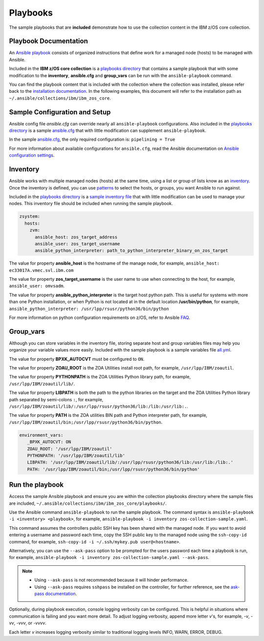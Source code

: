 .. ...........................................................................
.. © Copyright IBM Corporation 2020                                          .
.. ...........................................................................

Playbooks
=========

The sample playbooks that are **included** demonstrate how to use the
collection content in the IBM z/OS core collection.

Playbook Documentation
----------------------

An `Ansible playbook`_ consists of organized instructions that define work for
a managed node (hosts) to be managed with Ansible.

Included in the **IBM z/OS core collection** is a `playbooks directory`_ that
contains a sample playbook that with some modification to the **inventory**,
**ansible.cfg** and **group_vars** can be run with the ``ansible-playbook``
command.

You can find the playbook content that is included with the collection where
the collection was installed, please refer back to the
`installation documentation`_. In the following examples, this document will
refer to the installation path as ``~/.ansible/collections/ibm/ibm_zos_core``.

.. _Ansible playbook:
   https://docs.ansible.com/ansible/latest/user_guide/playbooks_intro.html#playbooks-intro
.. _playbooks directory:
   https://github.com/ansible-collections/ibm_zos_core/tree/master/playbooks
.. _installation documentation:
   installation.html


Sample Configuration and Setup
---------------------------------------

Ansible config file `ansible.cfg` can override nearly all
``ansible-playbook`` configurations. Also included in the
`playbooks directory`_ is a sample `ansible.cfg`_ that with little
modification can supplement ``ansible-playbook``.

In the sample `ansible.cfg`_, the only required configuration is:
``pipelining = True``

For more information about available configurations for ``ansible.cfg``, read
the Ansible documentation on `Ansible configuration settings`_.

.. _ansible.cfg:
   https://github.com/ansible-collections/ibm_zos_core/blob/master/playbooks/ansible.cfg
.. _Ansible configuration settings:
   https://docs.ansible.com/ansible/latest/reference_appendices/config.html#ansible-configuration-settings-locations

Inventory
---------

Ansible works with multiple managed nodes (hosts) at the same time, using a
list or group of lists know as an `inventory`_. Once the inventory is defined,
you can use `patterns`_ to select the hosts, or groups, you want Ansible to run
against.

Included in the `playbooks directory`_ is a `sample inventory file`_ that with
little modification can be used to manage your nodes. This inventory file
should be included when running the sample playbook.

.. code-block:: yaml

   zsystem:
     hosts:
       zvm:
         ansible_host: zos_target_address
         ansible_user: zos_target_username
         ansible_python_interpreter: path_to_python_interpreter_binary_on_zos_target


The value for property **ansible_host** is the hostname of the manage node, for
example, ``ansible_host: ec33017A.vmec.svl.ibm.com``

The value for property **zos_target_username** is the user name to use when
connecting to the host, for example, ``ansible_user: omvsadm``.

The value for property **ansible_python_interpreter** is the target host python
path. This is useful for systems with more than one Python installation, or
when Python is not located at in the default location **/usr/bin/python**, for
example, ``ansible_python_interpreter: /usr/lpp/rsusr/python36/bin/python``

For more information on python configuration requirements on z/OS, refer to
Ansible `FAQ`_.

.. _inventory:
   https://docs.ansible.com/ansible/latest/user_guide/intro_inventory.html
.. _patterns:
   https://docs.ansible.com/ansible/latest/user_guide/intro_patterns.html#intro-patterns
.. _sample inventory file:
   https://github.com/ansible-collections/ibm_zos_core/blob/master/playbooks/inventory
.. _FAQ:
   https://docs.ansible.com/ansible/latest/reference_appendices/faq.html#running-on-z-os


Group_vars
----------

Although you can store variables in the inventory file, storing separate host
and group variables files may help you organize your variable values more
easily. Included with the sample playbook is a sample variables
file `all.yml`_.

The value for property **BPXK_AUTOCVT** must be configured to ``ON``.

The value for property **ZOAU_ROOT** is the ZOA Utilities install root path,
for example, ``/usr/lpp/IBM/zoautil``.

The value for property **PYTHONPATH** is the ZOA Utilities Python library path,
for example, ``/usr/lpp/IBM/zoautil/lib/``.

The value for property **LIBPATH** is both the path to the python libraries on
the target and the ZOA Utilities Python library path separated by
semi-colons ``:``, for example,
``/usr/lpp/IBM/zoautil/lib/:/usr/lpp/rsusr/python36/lib:/lib:/usr/lib:.``.

The value for property **PATH** is the ZOA utilities BIN path and Python
interpreter path, for example,
``/usr/lpp/IBM/zoautil/bin;/usr/lpp/rsusr/python36/bin/python``.

.. code-block:: yaml

   environment_vars:
      _BPXK_AUTOCVT: ON
      ZOAU_ROOT: '/usr/lpp/IBM/zoautil'
      PYTHONPATH: '/usr/lpp/IBM/zoautil/lib'
      LIBPATH: '/usr/lpp/IBM/zoautil/lib/:/usr/lpp/rsusr/python36/lib:/usr/lib:/lib:.'
      PATH: '/usr/lpp/IBM/zoautil/bin;/usr/lpp/rsusr/python36/bin/python'

.. _all.yml:
   https://github.com/ansible-collections/ibm_zos_core/blob/master/playbooks/group_vars/all.yml


Run the playbook
----------------

Access the sample Ansible playbook and ensure you are within the collection
playbooks directory where the sample files are included,
``~/.ansible/collections/ibm/ibm_zos_core/playbooks/``.

Use the Ansible command ``ansible-playbook`` to run the sample playbook.  The
command syntax is ``ansible-playbook -i <inventory> <playbook>``, for example,
``ansible-playbook -i inventory zos-collection-sample.yaml``.

This command assumes the controllers public SSH key has been shared with the
managed node. If you want to avoid entering a username and password each time,
copy the SSH public key to the managed node using the ``ssh-copy-id`` command,
for example, ``ssh-copy-id -i ~/.ssh/mykey.pub user@<hostname>``.

Alternatively, you can use the ``--ask-pass`` option to be prompted for the
users password each time a playbook is run, for example,
``ansible-playbook -i inventory zos-collection-sample.yaml --ask-pass``.

.. note::
   * Using ``--ask-pass`` is not recommended because it will hinder performance.
   * Using ``--ask-pass`` requires ``sshpass`` be installed on the controller,
     for further reference, see the `ask-pass documentation`_.

Optionally, during playbook execution, console logging verbosity can be
configured. This is helpful in situations where communication is failing and
you want more detail. To adjust logging verbosity, append more letter `v`'s,
for example, `-v`, `-vv`, `-vvv`, or `-vvvv`.

Each letter `v` increases logging verbosity similar to traditional logging
levels INFO, WARN, ERROR, DEBUG.

.. _ask-pass documentation:
   https://linux.die.net/man/1/sshpass





